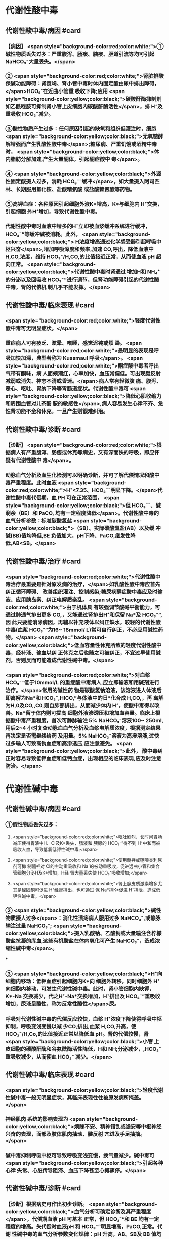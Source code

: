 #+deck:外科学::外科学总论::水电解质代谢紊乱和酸碱平衡失调::教材::酸碱平衡紊乱

* 代谢性酸中毒
** 代谢性酸中毒/病因 #card
:PROPERTIES:
:id: 624c3f06-7d67-4b34-835a-c3364186887b
:END:
*** 【病因】 <span style="background-color:red;color:white;">①碱性物质丢失过多：严重腹泻、肠瘘、胰瘘、胆道引流等均可引起 NaHCO₃⁻大量丢失。</span>
*** ② <span style="background-color:red;color:white;">肾脏排酸保碱功能障碍：肾衰竭、肾小管中毒时体内固定酸由尿中排出障碍，</span>HCO₃⁻在近曲小管重 吸收下降;应用 <span style="background-color:yellow;color:black;">碳酸酐酶抑制剂如乙酰唑胺可抑制肾小管上皮细胞内碳酸酐酶活性</span>，排 H⁺及重吸收 HCO₃⁻减少。
*** ③酸性物质产生过多：任何原因引起的缺氧和组织低灌注时，细胞 <span style="background-color:yellow;color:black;">无氧糖酵解增强而产生乳酸性酸中毒</span>;糖尿病、严重饥饿或酒精中毒时， <span style="background-color:yellow;color:black;">体内脂肪分解加速,产生大量酮体，引起酮症酸中 毒</span>。
*** ④ <span style="background-color:yellow;color:black;">外源性固定酸摄人过多，消耗 HCO₃⁻⁻缓冲</span>，如大量摄入阿司匹林、长期服用氯化铵、盐酸精氨酸 或盐酸赖氨酸等药物。
*** ⑤高钾血症：各种原因引起细胞外液K*增高，K*与细胞内 H⁺交换，引起细胞 外H⁺增加，导致代谢性酸中毒。
*** 代谢性酸中毒时血液中增多的H⁺立即被血浆缓冲系统进行缓冲，HCO₃⁻”等缓冲碱被消耗。此外， <span style="background-color:yellow;color:black;"> H浓度增高通过化学感受器引起呼吸中枢兴奋</span>,增加呼吸深度和频率,加速 CO,呼出，降低血液中 H,CO,浓度，维持 HCO₃⁻/H,CO,的比值接近正常，从而使血液 pH 超向正常。 <span style="background-color:yellow;color:black;">代谢性酸中毒时肾通过 增加H和 NH₄⁺的分泌以及回吸收 HCO₃⁻“进行调节，但肾功能障碍引起的代谢性酸中毒，肾的代偿机 制几乎不能发挥。</span>
** 代谢性酸中毒/临床表现 #card
:PROPERTIES:
:id: 624c3f06-4678-431e-83df-9f79fe7cbc22
:END:
*** <span style="background-color:red;color:white;">轻度代谢性酸中毒可无明显症状。</span>
:PROPERTIES:
:id: 624c3044-1d8d-4a38-a172-b7aad057d92a
:END:
*** 重症病人可有疲乏、眩晕、嗜睡，感觉迟钝或烦 躁。 <span style="background-color:red;color:white;">最明显的表现是呼吸加快加深，典型者称为 Kussmaul 呼吸</span>。 <span style="background-color:red;color:white;">酮症酸中毒者呼出气带有酮味，病 人面颊潮红，心率加快，血压常偏低。可出现腱反射减弱或消失、神志不清或昏迷。</span>病人常有轻微腹 痛、腹泻、恶心、呕吐、胃纳下降等胃肠道症状。代谢性酸中毒可 <span style="background-color:yellow;color:black;">降低心肌收缩力和周围血管对儿茶酚 胺的敏感性</span>,病人容易发生心律不齐、急性肾功能不全和休克，一旦产生则很难纠治。
** 代谢性酸中毒/诊断 #card
:PROPERTIES:
:id: 624c3f06-c180-4275-995e-12a640ab4467
:END:
*** 【诊断】 <span style="background-color:red;color:white;">根据病人有严重腹泻、肠痿或休克等病史，又有深而快的呼吸，即应怀疑有代谢性酸中 毒</span>。
*** 动脉血气分析及血生化检测可以明确诊断，并可了解代偿情况和酸中毒严重程度。此时血液 <span style="background-color:red;color:white;">H⁺<7.35、HCO₃⁻⁻明显下降。</span>代谢性酸中毒代偿期，血 PH 可在正常范围， <span style="background-color:yellow;color:black;">但 HCO₃⁻⁻、碱剩余（BE）和 PaCO, 均有一定程度降低</span>。代谢性酸中毒的血气分析参数：标准碳酸氢盐 <span style="background-color:yellow;color:black;">（SB）、实际碳酸氢盐(AB）以及缓 冲碱(BB)值均降低,BE 负值加大，pH下降、PaCO,继发性降低,AB<SB。</span>
** 代谢性酸中毒/治疗 #card
:PROPERTIES:
:id: 624c3f06-b390-48fc-b50a-8cb9195deba5
:END:
*** <span style="background-color:red;color:white;">代谢性酸中毒治疗最重要是针对原发病的治疗，</span>如乳酸性酸中毒应首先纠正循环障碍、 改善组织灌注、控制感染;糖尿病酮症酸中毒应及时输液、应用胰岛素、纠正电解质紊乱。 <span style="background-color:red;color:white;">由于机体具 有较强调节酸碱平衡能力，可通过肺通气排出更多 CO,，又能通过肾排出H⁺和保留 Na*及 HCO₃⁻”,因 此只要能消除病因，再辅以补充液体以纠正缺水，较轻的代谢性酸中毒(血浆 HCO₃⁻”为16~ 18mmol/ L)常可自行纠正，不必应用碱性药物。</span> <span style="background-color:yellow;color:black;">低血容量性休克所致的轻度代谢性酸中毒，经补液、输血以纠 正休克之后也随之可被纠正，不宜过早使用碱剂，否则反而可能造成代谢性碱中毒。</span>
*** <span style="background-color:red;color:white;">对血浆 HCO₃⁻⁻低于10mmol/L 的重症酸中毒病人,应立即输液和用碱剂进行治疗。</span>常用的碱性药 物是碳酸氢钠溶液，该溶液进人体液后即离解为Na*和 HCO₃⁻,HICO,”与体液中的日*化合成 H,CO,，再 离解为H,0及CO,,C0,则自肺部排出，从而减少体内 H⁺，使酸中毒得以改善。Na*留于体内则可提高 细胞外液渗透压和增加血容量。临床上根据酸中毒严重程度，首次可静脉输注 5% NaHCO₃⁻溶液100~ 250ml,用后2~4 小时复查动脉血血气分析及血浆电解质浓度，根据测定结果再决定是否需继续给药 及用量。5% NaHCO₃⁻溶液为高滲溶液,过快过多输人可致高钠血症和高渗透压,应注意避免。 <span style="background-color:yellow;color:black;">此外， 酸中毒纠正时容易导致低钾血症和低钙血症，出现相应的临床表现,应及时注意防治。</span>
* 代谢性碱中毒
** 代谢性碱中毒/病因 #card
:PROPERTIES:
:id: 624c3f06-dcad-4a28-8091-9f98f6bcc991
:END:
*** ①酸性物质丢失过多：
**** <span style="background-color:red;color:white;">呕吐剧烈、长时间胃肠减压使得胃液中H、CI及K*丢失，肠液和 胰腺的 HCO₃⁻”得不到 H⁺中和而被吸收人血，导致低氯低钾性碱中毒;</span>
**** <span style="background-color:red;color:white;">使用髓袢或噻嗪类利尿剂可抑 制髓袢对 Cl的主动重吸收和 Na'的被动重吸收，促进远曲小管和集合管细胞分泌H及K*增加，H经 肾大量丢失使 HCO₃⁻吸收增加;</span>
**** <span style="background-color:red;color:white;">肾上腺皮质激素增多尤其是醛固酮可促进 H⁺经肾排出，也可通过 保 Na*排K*促进 H⁺排泄，造成低钾性碱中毒。</span>
*** ② <span style="background-color:yellow;color:black;">碱性物质摄人过多</span>：消化性溃疡病人服用过多 NaHCO₃⁻,或静脉输注过量 NaHCO₃⁻; <span style="background-color:yellow;color:black;">摄入乳酸钠、乙酸钠或大量输注含柠檬酸盐抗凝的库血,这些有机酸盐在体内氧化可产生 NaHCO₃⁻，造成浓缩性碱中毒</span>。
***
*** ③ <span style="background-color:yellow;color:black;">H⁺向细胞内移动：低钾血症引起细胞内K*向 细胞外转移，同时细胞外 H⁺向细胞内移动，可发生代谢性碱中毒。此时，肾小管细胞内缺钾，K*-Na 交换减少，代之H⁺-Na*交换增加，H⁺排出及 HCO₃⁻”重吸收增加，尿液呈酸性，称为反常性酸性</span>尿。
*** 呼吸对代谢性碱中毒的代偿反应较快，血浆 H⁺浓度下降使得呼吸中枢抑制，呼吸变浅变慢以减 少CO,排出,血浆 H,CO,升高，使 HCO₃⁻/H,Co,的比值接近正常以降低血 pH。肾的代偿较慢，肾 <span style="background-color:yellow;color:black;">小管 上皮细胞的碳酸酐酶和谷氨酰酶活性降低，H和 NH;分泌减少，,HCO₃⁻重吸收减少，从而使血 HCO₃⁻ 减少。</span>
** 代谢性碱中毒/临床表现 #card
:PROPERTIES:
:id: 624c3f06-8f78-4f00-85da-b6a61e83815f
:END:
*** <span style="background-color:yellow;color:black;">轻度代谢性碱中毒一般无明显症状，其临床表现往往被原发病所掩盖。</span>
*** 神经肌肉 系统的影响表现为 <span style="background-color:yellow;color:black;">烦躁不安、精神错乱或谵安等中枢神经兴奋的表现，面部及肢体肌肉抽动、腱反射 亢进及手足抽搐。</span>
*** 碱中毒抑制呼吸中枢可导致呼吸变浅变慢，换气量减少。碱中毒可 <span style="background-color:yellow;color:black;">引起各种心律 失常、心脏传导阻滞、血压下降甚至心搏骤停。</span>
** 代谢性碱中毒/诊断 #card
:PROPERTIES:
:id: 624c3f06-8e6d-4c00-a592-7afb1a083a29
:END:
*** 【诊断】根据病史可作出初步诊断。 <span style="background-color:yellow;color:black;">血气分析可确定诊断及其严重程度</span>，代偿期血液 pH 可基本 正常，但 HCO₃⁻“和 BE 均有一定程度的增高。失代偿时血液pH 和 HCO₃⁻”明显增高，PaCO,正常。代谢 性碱中毒的血气分析参数变化规律：pH 升高，AB、SB及 BB 值均升高， <span style="background-color:yellow;color:black;">AB>SB,BE 正值加大，PaCO₂继 发性升高。</span>
** 代谢性碱中毒/治疗 #card
:PROPERTIES:
:id: 624c3f06-2463-4bc6-8419-774dade3fa58
:END:
*** 【治疗】 <span style="background-color:red;color:white;">首先应积极治疗原发族病，对丧失胃液所致的代谢性碱中毒，输注等渗盐水或葡萄糖盐 水，既恢复了细胞外液量又补充 CI,血液稀释后 HCO₃⁻”很快下降并随尿排出，即可纠正轻症低氯性碱 中毒。另外，代谢性碱中毒时常伴有低钾血症，可同时补给氯化钾，补充后K*进人细胞内将其中的H 交换出来。另外，通过补钾可促进肾脏排泄 HCO₃⁻”增加，将利于加速碱中毒的纠正。</span>
*** <span style="background-color:yellow;color:black;">治疗严重碱中毒 时为迅速中和细胞外液中过多的 HCO₃⁻血浆HCO₃⁻⁻45-50mmol/L,pH>7.65),可应用0.1~0.2mol/L 稀盐酸溶液，可将 1mol/L 盐酸 100ml 溶人0.9%NaCl 或 5％葡萄糖溶液1000ml 中，经中心静脉导管缓慢滴人(25~50ml/h）。</span>每4~6小时 监测血气分析及血电解质，必要时第2天可重复治疗。
* 呼吸性酸中毒
** 呼吸性酸中毒/病因 #card
:PROPERTIES:
:id: 624c3f06-9012-4f65-949c-9890132c8526
:END:
*** 【病因】
*** <span style="background-color:yellow;color:black;">CO₂排出障碍: ①颅脑损伤、脑血管意外</span>、呼吸中枢抑制剂或麻醉药物用量过大，呼吸机使用不当使得 co,排出障碍。
*** <span style="background-color:yellow;color:black;">②喉头痉挛或水肿、异物堵塞气管、溺水等可以引起急性呼吸性酸中毒</span>;慢性阻塞性肺 部疾病、支气管哮喘、严重胸廓畸形、呼吸肌麻痹、气胸或胸腔积液等均可引|起慢性呼吸性酸中毒。
*** <span style="background-color:yellow;color:black;">③心源性急性肺水肿、重度肺气肿、严重肺炎、肺广泛纤维化等均可引起通气障碍。</span>
*** <span style="background-color:yellow;color:black;">④环境中 CO,浓 度过高，吸入CO,过多。</span> 急性呼吸性酸中毒时主要靠细胞内外离子交换及细胞内缓冲系统代偿，但这种调节和代偿十分 有限，常表现为失代偿状态。 <span style="background-color:yellow;color:black;">慢性呼吸性酸中毒时 PaCO₂和H⁺浓度持续升高，肾小管上皮细胞内碳酸 酑酶和谷氨酰酶活性增高，肾小管上皮排泄H⁺和 NH,*以及对 HCO₃⁻”的重吸收增加。</span>
** 呼吸性酸中毒/临床表现 #card
:PROPERTIES:
:id: 624c3f06-d702-475c-8758-6e08f599bfc9
:END:
*** 急性严重的呼吸性酸中毒常表现为 <span style="background-color:yellow;color:black;">呼吸急促、呼吸困难以及明显的神经系统症状</span>， 起初病人可有头痛、视野模糊、烦躁不安、进一步发展可出现震颤、神志不清甚至谵安、昏迷等 <span style="background-color:yellow;color:black;">。脑缺 氧可致脑水肿、脑疝，甚至呼吸骤停</span>。pH 下降以及高 CO,血症可引起外周血管扩张,导致心律失常、 血压下降等症。慢性呼吸性酸中毒病人大多数是因为慢性阻塞性肺部庆病等引起,因此临床上常以 这些疾病相关表现为主，包括咳嗽、气促、呼吸困难、发绀等缺氧症状。
** 呼吸性酸中毒/诊断 #card
:PROPERTIES:
:id: 624c3f06-2b93-4381-a68d-4f826c4f0101
:END:
*** 【诊断】病人多有呼吸功能受影响病史，又出现上述症状，即应怀疑有呼吸性酸中毒。呼吸性酸 中毒的血气分析参数变化规律： <span style="background-color:yellow;color:black;">PaCO,增高，pH降低,通过肾代偿后，代谢性指标继发性升高，AB、SB 及 BB 值均升高，AB>SB,BE 正值加大。</span>
** 呼吸性酸中毒/治疗 #card
:PROPERTIES:
:id: 624c3f06-aff6-41f9-ab05-9bb8f6a75c1c
:END:
*** 【治疗】急性呼吸性酸中毒时 <span style="background-color:yellow;color:black;">应迅速去除引起通气障碍的原因</span>，改善通气功能，使蓄积的 CO,尽 快排出。如呼吸停止、气道阻塞引起者应尽快插管，机械通气，可有效地改善机体通气及换气功能;由  <span style="background-color:yellow;color:black;">吗啡导致的呼吸中枢抑制者可用纳络酮静脉注射</span> <span style="background-color:yellow;color:black;">。慢性呼吸性酸中毒病人应积极治疗原发病</span>，针对 性地采取控制感染、扩张小支气管、促进排痰等措施，以改善换气功能和减轻酸中毒程度。
* 呼吸性碱中毒
** 呼吸性碱中毒/病因 #card
:PROPERTIES:
:id: 624c3f06-88ff-4c00-b22e-2b6295f6927a
:END:
*** 【病因】① <span style="background-color:red;color:white;">中枢神经系统庆病如脑血管障碍、脑炎、脑外伤或脑肿瘤等刺激呼吸中枢引起通气过 度；癔症发作时可引起精神性通气过度;某些药物如水杨酸、铵盐等可以直接兴奋呼吸中枢使得通气 增强;机械通气使用不当,潮气量设置过大可引起严重呼吸性碱中毒。</span>
*** <span style="background-color:red;color:white;">②高热、甲状腺功能亢进、疼 痛、创伤、革兰阴性杆菌败血症等机体代谢亢进可刺激引起呼吸中枢兴奋，导致通气过度。</span>
*** <span style="background-color:red;color:white;">③环境氧 分压低、各种原因引起的低氧血症均可因为缺氧刺激引起呼吸运动增强，CO,排出增多。</span>
*** 急性呼吸性碱中毒时主要靠细胞内外离子交换及细胞内缓冲系统代偿，由于血浆 H,CO,浓度降 低而 HCO₃⁻，相对增高，H从细胞内移出至细胞外并与 HCO₃⁻结合，从而降低血浆 HCO₃⁻浓度。此外， 细胞内其他缓冲系统也参与了代偿 <span style="background-color:yellow;color:black;">。慢性呼吸性碱中毒时才会发生肾脏的代偿调节，</span>持续低碳酸血 症时，肾小管上皮排泄H⁺和 NH,减少，而随尿排出却增加，使血浆中 HCO₃⁻代偿性降低。
** 呼吸性碱中毒/临床表现 #card
:PROPERTIES:
:id: 624c3f06-a10a-41b6-839d-b596702e490f
:END:
*** 多数病人有呼吸急促、心率加快表现。 <span style="background-color:red;color:white;">碱中毒可促进神经肌肉兴奋性增高，表现为 手、足和口周麻木和针刺感,肌震颤、手足抽搐等症状。</span>此外,呼吸性碱中毒病人可有胘晕、神志淡漠、 意识障碍等神经系统功能障碍表现,这除碱中毒对脑功能损伤外还与低碳酸血症引起脑血管收缩所 致的脑血流量减少有关 <span style="background-color:yellow;color:black;">。危重病人发生急性呼吸性碱中毒常提示预后不良，或将发生急性呼吸窘迫 综合征。</span>
** 呼吸性碱中毒/诊断 #card
:PROPERTIES:
:id: 624c3f06-f0a9-46c9-9f16-b52a5d37909c
:END:
*** 【诊断】结合病史和临床表现常可作出诊断。呼吸性碱中毒的血气分析参数变化规律：PaCO₂降 低，pH 升高,AB<SB,代偿后，代谢性指标继发性降低,AB、SB及 BB 值均降低,BE 负值加大。
** 呼吸性碱中毒/治疗 #card
:PROPERTIES:
:id: 624c3f06-1086-4e11-939c-412c6096dff1
:END:
*** 【治疗】首先应防治原发病和去除引起通气过度的原因。 <span style="background-color:yellow;color:black;">急性呼吸性碱中毒病人可吸人含5% CO,的混合气体或嘱病人反复屏气，或用纸袋罩住口鼻使其反复吸回呼出的 CO,以维持血浆 HCO₃⁻ 度,症状即可迅速得到控制。</span>
*** 对精神性通气过度病人 <span style="background-color:yellow;color:black;">可酌情使用镇静剂。</span>
*** 对因呼吸机使用不当所造 成的通气过度, <span style="background-color:yellow;color:black;">应调整呼吸频率及潮气量。</span>危重病人或中枢神经系统病变所致的呼吸急促，可用药物 阻断其自主呼吸，由呼吸机进行适当的辅助呼吸。
*** <span style="background-color:yellow;color:black;">有手足抽搐的病人可静脉注射葡萄糖酸钙进行 治疗。</span>